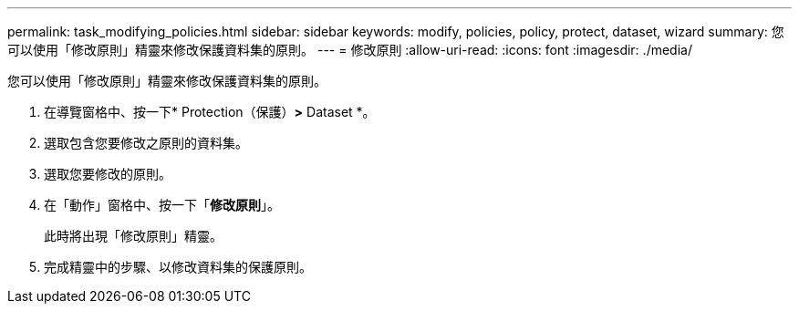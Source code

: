 ---
permalink: task_modifying_policies.html 
sidebar: sidebar 
keywords: modify, policies, policy, protect, dataset, wizard 
summary: 您可以使用「修改原則」精靈來修改保護資料集的原則。 
---
= 修改原則
:allow-uri-read: 
:icons: font
:imagesdir: ./media/


[role="lead"]
您可以使用「修改原則」精靈來修改保護資料集的原則。

. 在導覽窗格中、按一下* Protection（保護）*>* Dataset *。
. 選取包含您要修改之原則的資料集。
. 選取您要修改的原則。
. 在「動作」窗格中、按一下「*修改原則*」。
+
此時將出現「修改原則」精靈。

. 完成精靈中的步驟、以修改資料集的保護原則。

